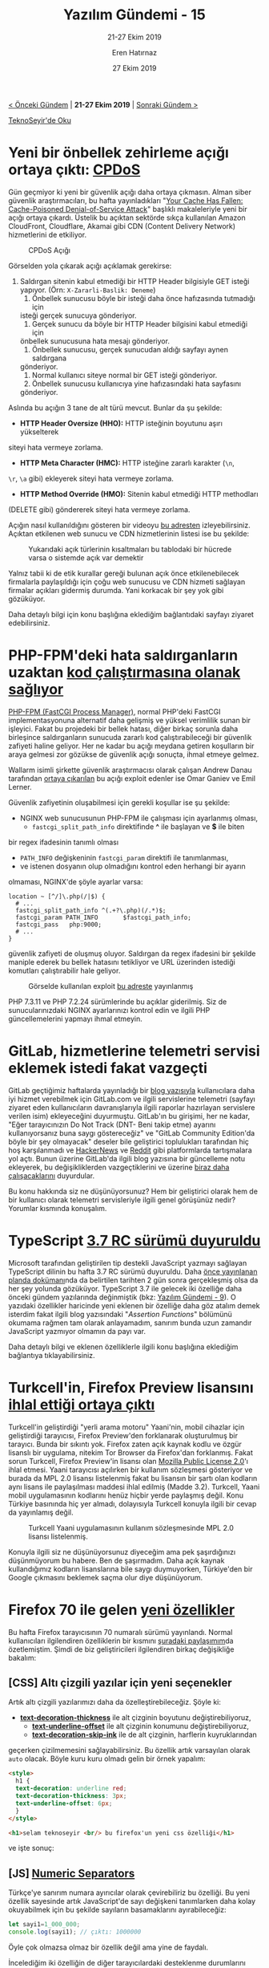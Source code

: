 #+TITLE: Yazılım Gündemi - 15
#+SUBTITLE: 21-27 Ekim 2019
#+Author: Eren Hatırnaz
#+DATE: 27 Ekim 2019
#+OPTIONS: ^:nil
#+LANGUAGE: tr
#+LATEX_HEADER: \hypersetup{colorlinks=true, linkcolor=black, filecolor=red, urlcolor=blue}
#+LATEX_HEADER: \usepackage[turkish]{babel}
#+HTML_HEAD: <link rel="stylesheet" href="../../../css/org.css" type="text/css" />
#+LATEX: \shorthandoff{=}

[[file:gorseller/yazilim-gundemi-banner.png]]

#+BEGIN_CENTER
[[file:../14/yazilim-gundemi-14.org][< Önceki Gündem]] | *21-27 Ekim 2019* | [[file:../16/yazilim-gundemi-16.org][Sonraki Gündem >]]

[[https://teknoseyir.com/blog/yazilim-gundemi-15-21-27-ekim-2019][TeknoSeyir'de Oku]]
#+END_CENTER

* Yeni bir önbellek zehirleme açığı ortaya çıktı: [[https://cpdos.org/][CPDoS]]
	Gün geçmiyor ki yeni bir güvenlik açığı daha ortaya çıkmasın. Alman siber
	güvenlik araştırmacıları, bu hafta yayınladıkları "[[https://cpdos.org/paper/Your_Cache_Has_Fallen__Cache_Poisoned_Denial_of_Service_Attack__Preprint_.pdf][Your Cache Has Fallen:
	Cache-Poisoned Denial-of-Service Attack]]" başlıklı makaleleriyle yeni bir açığı
	ortaya çıkardı. Üstelik bu açıktan sektörde sıkça kullanılan Amazon CloudFront,
	Cloudflare, Akamai gibi CDN (Content Delivery Network) hizmetlerini de
	etkiliyor.

  #+CAPTION: 	CPDoS Açığı
	[[file:gorseller/CPDoS.png]]

	Görselden yola çıkarak açığı açıklamak gerekirse:
	  1. Saldırgan sitenin kabul etmediği bir HTTP Header bilgisiyle GET isteği
       yapıyor. (Örn: =X-Zararli-Baslik: Deneme=)
		2. Önbellek sunucusu böyle bir isteği daha önce hafızasında tutmadığı için
       isteği gerçek sunucuya gönderiyor.
		3. Gerçek sunucu da böyle bir HTTP Header bilgisini kabul etmediği için
       önbellek sunucusuna hata mesajı gönderiyor.
		4. Önbellek sunucusu, gerçek sunucudan aldığı sayfayı aynen saldırgana
       gönderiyor.
		5. Normal kullanıcı siteye normal bir GET isteği gönderiyor.
		6. Önbellek sunucusu kullanıcıya yine hafızasındaki hata sayfasını
       gönderiyor.

	Aslında bu açığın 3 tane de alt türü mevcut. Bunlar da şu şekilde:
	  - *HTTP Header Oversize (HHO):* HTTP isteğinin boyutunu aşırı yükselterek
      siteyi hata vermeye zorlama.
		- *HTTP Meta Character (HMC):* HTTP isteğine zararlı karakter (=\n=,
      =\r=, =\a= gibi) ekleyerek siteyi hata vermeye zorlama.
		- *HTTP Method Override (HMO):* Sitenin kabul etmediği HTTP methodları
      (DELETE gibi) göndererek siteyi hata vermeye zorlama.

	Açığın nasıl kullanıldığını gösteren bir videoyu [[https://www.youtube.com/watch?v=c4-1UaEEwI8][bu adresten]] izleyebilirsiniz.
	Açıktan etkilenen web sunucu ve CDN hizmetlerinin listesi ise bu şekilde:

  #+CAPTION: Yukarıdaki açık türlerinin kısaltmaları bu tablodaki bir hücrede
  #+CAPTION: varsa o sistemde açık var demektir
	[[file:gorseller/cpdos-etkileri.png]]

	Yalnız tabii ki de etik kurallar gereği bulunan açık önce etkilenebilecek
	firmalarla paylaşıldığı için çoğu web sunucusu ve CDN hizmeti sağlayan firmalar
	açıkları gidermiş durumda. Yani korkacak bir şey yok gibi gözüküyor.

	Daha detaylı bilgi için konu başlığına eklediğim bağlantıdaki sayfayı ziyaret
	edebilirsiniz.
* PHP-FPM'deki hata saldırganların uzaktan [[https://thehackernews.com/2019/10/nginx-php-fpm-hacking.html][kod çalıştırmasına olanak sağlıyor]]
	[[https://php-fpm.org/][PHP-FPM (FastCGI Process Manager)]], normal PHP'deki FastCGI implementasyonuna
	alternatif daha gelişmiş ve yüksel verimlilik sunan bir işleyici. Fakat bu
	projedeki bir bellek hatası, diğer birkaç sorunla daha birleşince
	saldırganların sunucuda zararlı kod çalıştırabileceği bir güvenlik zafiyeti
	haline geliyor. Her ne kadar bu açığı meydana getiren koşulların bir araya
	gelmesi zor gözükse de güvenlik açığı sonuçta, ihmal etmeye gelmez.

	Wallarm isimli şirkette güvenlik araştırmacısı olarak çalışan Andrew Danau
	tarafından [[https://lab.wallarm.com/php-remote-code-execution-0-day-discovered-in-real-world-ctf-exercise/][ortaya çıkarılan]] bu açığı exploit edenler ise Omar Ganiev ve Emil
	Lerner.

	Güvenlik zafiyetinin oluşabilmesi için gerekli koşullar ise şu şekilde:
	  - NGINX web sunucusunun PHP-FPM ile çalışması için ayarlanmış olması,
		- =fastcgi_split_path_info= direktifinde *^* ile başlayan ve *$* ile biten
      bir regex ifadesinin tanımlı olması
		- =PATH_INFO= değişkeninin =fastcgi_param= direktifi ile tanımlanması,
		- ve istenen dosyanın olup olmadığını kontrol eden herhangi bir ayarın
      olmaması,
	 NGINX'de şöyle ayarlar varsa:
   #+ATTR_LATEX: :options frame=lines, linenos, label=NGINX, labelposition=topline
	 #+BEGIN_SRC nginx
     location ~ [^/]\.php(/|$) {
       # ...
       fastcgi_split_path_info ^(.+?\.php)(/.*)$;
       fastcgi_param PATH_INFO       $fastcgi_path_info;
       fastcgi_pass   php:9000;
       # ...
     }
	 #+END_SRC
	 güvenlik zafiyeti de oluşmuş oluyor. Saldırgan da regex ifadesini bir şekilde
	 maniple ederek bu bellek hatasını tetikliyor ve URL üzerinden istediği
	 komutları çalıştırabilir hale geliyor.

   #+CAPTION: Görselde kullanılan exploit [[https://github.com/neex/phuip-fpizdam][bu adreste]] yayınlanmış
	 [[file:gorseller/php-fpm-acik.png]]

	 PHP 7.3.11 ve PHP 7.2.24 sürümlerinde bu açıklar giderilmiş. Siz de
	 sunucularınızdaki NGINX ayarlarınızı kontrol edin ve ilgili PHP
	 güncellemelerini yapmayı ihmal etmeyin.
   #+LATEX: \newpage
* GitLab, hizmetlerine telemetri servisi eklemek istedi fakat vazgeçti
	GitLab geçtiğimiz haftalarda yayınladığı bir [[https://about.gitlab.com/blog/2019/10/10/update-free-software-and-telemetry/][blog yazısıyla]] kullanıcılara daha
	iyi hizmet verebilmek için GitLab.com ve ilgili servislerine telemetri (sayfayı
	ziyaret eden kullanıcıların davranışlarıyla ilgili raporlar hazırlayan
	servislere verilen isim) ekleyeceğini duyurmuştu. GitLab'ın bu girişimi, her ne
	kadar, "Eğer tarayıcınızın Do Not Track (DNT- Beni takip etme) ayarını
	kullanıyorsanız buna saygı göstereceğiz" ve "GitLab Community Edition'da böyle
	bir şey olmayacak" deseler bile geliştirici toplulukları tarafından hiç hoş
	karşılanmadı ve [[https://news.ycombinator.com/item?id=21343761][HackerNews]] ve [[https://www.reddit.com/r/programming/comments/dm72oa/gitlab_mandating_thirdparty_telemetry_locks_out][Reddit]] gibi platformlarda tartışmalara yol açtı.
	Bunun üzerine GitLab'da ilgili blog yazısına bir güncelleme notu ekleyerek, bu
	değişikliklerden vazgeçtiklerini ve üzerine [[https://gitlab.com/gitlab-com/www-gitlab-com/issues/5672][biraz daha çalışacaklarını]]
	duyurdular.

	Bu konu hakkında siz ne düşünüyorsunuz? Hem bir geliştirici olarak hem de bir
	kullanıcı olarak telemetri servisleriyle ilgili genel görüşünüz nedir? Yorumlar
	kısmında konuşalım.
* TypeScript [[https://devblogs.microsoft.com/typescript/announcing-typescript-3-7-rc/][3.7 RC sürümü duyuruldu]]
	Microsoft tarafından geliştirilen tip destekli JavaScript yazmayı sağlayan
	TypeScript dilinin bu hafta 3.7 RC sürümü duyuruldu. Daha [[https://github.com/microsoft/TypeScript/issues/33352][önce yayınlanan
	planda dokümanı]]nda da belirtilen tarihten 2 gün sonra gerçekleşmiş olsa da her
	şey yolunda gözüküyor. TypeScript 3.7 ile gelecek iki özelliğe daha önceki
	gündem yazılarında değinmiştik (bkz: [[file:../09/yazilim-gundemi-09.org][Yazılım Gündemi - 9]]). O yazıdaki
	özellikler haricinde yeni eklenen bir özelliğe daha göz atalım demek isterdim
	fakat ilgili blog yazısındaki "/Assertion Functions/" bölümünü okumama rağmen
	tam olarak anlayamadım, sanırım bunda uzun zamandır JavaScript yazmıyor
	olmamın da payı var.

	Daha detaylı bilgi ve eklenen özelliklerle ilgili konu başlığına eklediğim
	bağlantıya tıklayabilirsiniz.
* Turkcell'in, Firefox Preview lisansını [[https://twitter.com/FirefoxPreview/status/1187461728709173254?s=20][ihlal ettiği ortaya çıktı]]
	Turkcell'in geliştirdiği "yerli arama motoru" Yaani'nin, mobil cihazlar için
	geliştirdiği tarayıcısı, Firefox Preview'den forklanarak oluşturulmuş bir
	tarayıcı. Bunda bir sıkıntı yok. Firefox zaten açık kaynak kodlu ve özgür
	lisanslı bir uygulama, nitekim Tor Browser da Firefox'dan forklanmış. Fakat
	sorun Turkcell, Firefox Preview'in lisansı olan [[https://www.mozilla.org/en-US/MPL/2.0/][Mozilla Public License 2.0]]'ı
	ihlal etmesi. Yaani tarayıcısı açılırken bir kullanım sözleşmesi gösteriyor ve
	burada da MPL 2.0 lisansı listelenmiş fakat bu lisansın bir şartı olan kodların
	aynı lisans ile paylaşılması maddesi ihlal edilmiş (Madde 3.2). Turkcell, Yaani
	mobil uygulamasının kodlarını henüz hiçbir yerde paylaşmış değil. Konu Türkiye
	basınında hiç yer almadı, dolayısıyla Turkcell konuyla ilgili bir cevap da
	yayınlamış değil.

  #+CAPTION: Turkcell Yaani uygulamasının kullanım sözleşmesinde MPL 2.0 lisansı
	#+CAPTION: listelenmiş.
  #+ATTR_HTML: :height 400
  #+ATTR_LATEX: :height 10cm
	[[file:gorseller/turkcell-mpl-ihlal.png]]

	Konuyla ilgili siz ne düşünüyorsunuz diyeceğim ama pek şaşırdığınızı
	düşünmüyorum bu habere. Ben de şaşırmadım. Daha açık kaynak kullandığımız
	kodların lisanslarına bile saygı duymuyorken, Türkiye'den bir Google çıkmasını
	beklemek saçma olur diye düşünüyorum.
* Firefox 70 ile gelen [[https://hacks.mozilla.org/2019/10/firefox-70-a-bountiful-release-for-all/][yeni özellikler]]
	Bu hafta Firefox tarayıcısının 70 numaralı sürümü yayınlandı. Normal
	kullanıcıları ilgilendiren özelliklerin bir kısmını [[https://teknoseyir.com/durum/1162388][şuradaki paylaşımım]]da
	özetlemiştim. Şimdi de biz geliştiricileri ilgilendiren birkaç değişikliğe
	bakalım:

** [CSS] Altı çizgili yazılar için yeni seçenekler
	 Artık altı çizgili yazılarımızı daha da özelleştirebileceğiz. Şöyle ki:
	   - *[[https://developer.mozilla.org/en-US/docs/Web/CSS/text-decoration-thickness][text-decoration-thickness]]* ile alt çizginin boyutunu değiştirebiliyoruz,
		 - *[[https://developer.mozilla.org/en-US/docs/Web/CSS/text-underline-offset][text-underline-offset]]* ile alt çizginin konumunu değiştirebiliyoruz,
		 - *[[https://developer.mozilla.org/en-US/docs/Web/CSS/text-decoration-skip-ink][text-decoration-skip-ink]]* ile de alt çizginin, harflerin kuyruklarından
       geçerken çizilmemesini sağlayabilirsiniz. Bu özellik artık varsayılan
       olarak =auto= olacak.
	Böyle kuru kuru olmadı gelin bir örnek yapalım:
   #+ATTR_LATEX: :options frame=lines, linenos, label=HTML, labelposition=topline
	#+BEGIN_SRC html
     <style>
       h1 {
       text-decoration: underline red;
       text-decoration-thickness: 3px;
       text-underline-offset: 6px;
       }
     </style>

     <h1>selam teknoseyir <br/> bu firefox'un yeni css özelliği</h1>
	#+END_SRC

	ve işte sonuç:

	[[file:gorseller/firefox-yeni-css.png]]
** [JS] [[https://developer.mozilla.org/en-US/docs/Web/JavaScript/Reference/Lexical_grammar#Numeric_separators][Numeric Separators]]
	 Türkçe'ye sanırım numara ayırıcılar olarak çevirebiliriz bu özelliği. Bu yeni
	 özellik sayesinde artık JavaScript'de sayı değişkeni tanımlarken daha kolay
	 okuyabilmek için bu şekilde sayıların basamaklarını ayırabileceğiz:
   #+ATTR_LATEX: :options frame=lines, linenos, label=JavaScript, labelposition=topline
	 #+BEGIN_SRC javascript
     let sayi1=1_000_000;
     console.log(sayi1); // çıktı: 1000000
	 #+END_SRC
	 Öyle çok olmazsa olmaz bir özellik değil ama yine de faydalı.

	İncelediğim iki özelliğin de diğer tarayıcılardaki desteklenme durumlarını
	kontrol etmek için eklediğim bağlantılardaki "/Browser compatibility/"
	bölümüne göz atabilirsiniz. Ayrıca diğer eklenen özellikler için de konu
	başlığına eklediğim bağlantıya tıklayabilirsiniz.
* Chrome 80 sürümünde =SameSite=None; Secure= [[https://blog.chromium.org/2019/10/developers-get-ready-for-new.html?m=1][özelliği gelecek]]
	Çerezler (cookies) hem güvenliklerinin sağlanması açısından hem de
	yönetimlerinin zor olması açısından geliştiricileri uğraştırmalarıyla ünlü
	yapılardır. Özellikle de [[https://cheatsheetseries.owasp.org/cheatsheets/Cross-Site_Request_Forgery_Prevention_Cheat_Sheet.html][Cross-Site Request Forgery (CSRF)]] olarak bilinen
	güvenlik zafiyeti, bir dönem her geliştiricinin korkulu rüyasıydı. Neyse ki
	tarayıcılardaki cookie özelliklerinin gelişmesiyle ve geliştiricilerin de
	bilinçlenmesiyle o günler geride kaldı.

	Chromium takımı bu hafta yayınladıkları blog yazısı ile biz geliştiricileri
	=SameSite=None; Secure= özelliğine hazır olmaya çağırıyor fakat bu özelliğin
	neleri değiştirdiğinizi anlamak için önce Cross-Site ve Same-Site kavramlarına
	bakmamız gerek.

	Her cookie bir domain ile ilişkilendirilmiştir. Eğer bu domain ile tarayıcının
	adres çubuğundaki domain farklı ise bu Cross-Site Cookie; aynı ise Same-Site
	Cookie ismini alıyor. Cross-Site Cookie'ler ziyaret ettiğimiz bir çok web
	sitesinin üçüncü parti olarak sitesine eklediği hizmetlerden (reklam,
	istatistik vb.) gelebilir. Same-Site cookie'ler ise genellikle kullanıcıları
	siteye giriş yapılmış tutmak (beni hatırla seçeneği) için kullanılır. Doğal
	olarak bu Same-Site cookie'lere dışarıdan erişilmesini istemiyoruz. Bu noktada
	kullanabileceğimiz iki ayar (=SameSite=Lax= ve =SameSite=Strict=) hali hazırda
	zaten mevcut fakat artık Chrome aksi belirtilmediği sürece tüm cookie'leri
	dışarıdan erişilmesi istenmeyen, yani Same-Site olarak değerlendirecek. Aksini
	belirtmek için, yani cookie'yi Cross-Site yapmak için de =SameSite=None;
	Secure= özelliğini kullanmamız gerekecek ve Cross-Site cookie kullanacak
	sitelerin de artık HTTPS olmaları zorunlu olacak. Bu elbette cross-site
	güvenlik tehditlerini tamamen ortadan kaldırmayacak ama ağ üzerinden yapılacak
	manipülasyonların büyük oranda önüne geçmiş olacak.

	2020 Şubat ayında yayınlanması planan Chrome 80 sürümüyle hayatımıza girecek
	olan bu değişikliğe hazır olmak için yapılması gerekenleri şu şekilde sıralamış
	Google:
	  - Bazı dillerde ya da kütüphaneler henüz =None= değerini desteklemiyor
      olabilir. Böyle bir durumda cookie header bilgisine kendiniz eklemeniz
      gerekecek. Bazı dil ve kütüphanelerde bunun nasıl yapılacağını anlatan
      şöyle bir depo hazırlamış Google:
      https://github.com/GoogleChromeLabs/samesite-examples
		- Bazı tarayıcılar ya da tarayıcıların eski versiyonları =None= değerini
      desteklemiyor olabilir. Uyumsuz istemciler listesine buradan
      bakabilirsiniz:
      https://www.chromium.org/updates/same-site/incompatible-clients
		- Diğerleri için konu başlığına eklediğim bağlantıdaki blog yazısının "/How
      to Prepare; Known Complexities/" bölümüne bakabilirsiniz.

	Ayrıca bu davranışı test etmek için Chrome 76 ve yukarısındaki sürümler için
	/chrome://flags/ adresinden "/SameSite by default cookies/" ve "/Cookies
	without SameSite must be secure/" ayarlarını açabilirsiniz.

	Same-Site Cookie'lerle ilgili daha detaylı bilgi için [[https://web.dev/samesite-cookies-explained/][bu adresi]] ziyaret
	edebilirsiniz.
* Yeni bir Qt aracı duyuruldu: [[https://www.qt.io/blog/web-based-qt-design-viewer][Qt Design Viewer]]
	[[https://doc.qt.io/qt-5/wasm.html][Qt for WebAssembly]] üzerinde geliştirilen bu araç sayesinde artık QML
	uygulamaları tarayıcı üzerinde çalıştırılabilecek. Eğer tarayıcınızda
	WebAssembly desteği varsa [[http://qt-webassembly.io/designviewer/][buraya]] tıklayarak ilgili aracı kullanabilirsiniz.
	Benim gibi Qt sistemine uzak birisiyseniz de Examples kısmındaki hazır
	dosyalardan birisi seçerek aracı inceleyebilirsiniz.
* Yaklaşan Etkinlikler
  #+ATTR_HTML: :width 100%
  #+ATTR_LATEX: :environment longtable :align |p{8cm}|l|l|
  |---------------------------------+----------+---------------|
  | Etkinlik İsmi                   | Yeri     | Tarihi        |
  |---------------------------------+----------+---------------|
  | [[https://kommunity.com/jsantalya/events/hacktoberfest-jsantalya][Hacktoberfest - JSAntalya]]       | Antalya  | 28 Ekim 19:00 |
  | [[https://www.eventbrite.com/e/devopsu-kesfedelim-tickets-77855011435][DevOps'u Keşfedelim]]             | İstanbul | 31 Ekim 19:00 |
  | [[https://kommunity.com/frontend-istanbul/events/secure-front-end-development][Secure Front-end Development]]    | İstanbul | 31 Ekim 19:30 |
  | [[https://kommunity.com/fsankara/events/hello-world-cyberpark][Hello World (Full Stack Ankara)]] | Ankara   | 1 Kasım 19:00 |
  | [[https://kommunity.com/ruby-turkiye/events/ruby-turkiye-bulusmasi-6][Ruby Türkiye Buluşması - 6]]      | İstanbul | 2 Kasım 13:00 |
  | [[https://kommunity.com/manavgat-developers-group-mdg/events/developers-meeting-coffeetalk][Developers Meeting Coffee&Talk]]  | Antalya  | 2 Kasım 15:00 |
  |---------------------------------+----------+---------------|
* Diğer Haberler
	- Windows Terminal [[https://devblogs.microsoft.com/commandline/windows-terminal-preview-1910-release/][Preview 1910 duyuruldu]].
	- Microsoft, PowerShell 7 [[https://devblogs.microsoft.com/powershell/powershell-7-preview-5/][Preview 5 sürümü duyurudu]].
	- Netflix'den açık kaynaklı Jupyter Notebook alternatifi: [[https://medium.com/netflix-techblog/open-sourcing-polynote-an-ide-inspired-polyglot-notebook-7f929d3f447][Polynote]]. [[https://github.com/polynote/polynote][GitHub
    Deposu]].
	- Netflix, [[https://netflix.github.io/mantis/][Mantis]] isimli gerçek-zamanlı akış işleme uygulamaları
    için geliştirdiği platformu [[https://medium.com/netflix-techblog/open-sourcing-mantis-a-platform-for-building-cost-effective-realtime-operations-focused-5b8ff387813a][açık kaynak yaptı]]. [[https://github.com/netflix/mantis/][GitHub Deposu]].
	- [[https://education.github.com/classroom-report/2019][GitHub Education Classroom Raporu]] yayınlandı.
	- Google'dan, araştırmalar için Haskell ailesine yeni bir dil: [[https://github.com/google-research/dex-lang][Dex]].
	- Unity, mimarlar için yeni bir açık kaynak [[https://archpaper.com/2019/10/unity-reflect-open-source-tool/][araç geliştiriyormuş]].
	- Electron [[https://electronjs.org/blog/electron-7-0][7.0.0 duyuruldu]].
	- NodeJS [[https://github.com/nodejs/node/releases/tag/v13.0.0][13.0.0]] ve [[https://github.com/nodejs/node/releases/tag/v13.0.1][13.0.1]] yayınlandı.
	- Ruby programlama dilinin [[https://www.ruby-lang.org/en/news/2019/10/22/ruby-2-7-0-preview2-released/][2.7.0-preview2 sürümü yayınlandı]].
	- Elm programlama dilinin [[https://elm-lang.org/news/the-syntax-cliff][0.19.1 sürümü yayınlandı]], [[https://github.com/elm/compiler/blob/master/docs/upgrade-instructions/0.19.1.md][yükseltme rehberi]].
	- Firefox Preview sürümüne [[https://blog.mozilla.org/addons/2019/10/23/fx-preview-geckoview-add-ons-support/][GeckoView desteği eklendi]].
	- Emscripten, güncel LLVM sürümüne geçtiğini [[https://groups.google.com/forum/#!msg/emscripten-discuss/NpxVAOirSl4/cNDszSPkAAAJ][duyurdu]]. [[https://github.com/emscripten-core/emsdk/pull/373][Pull Request]]
	- Material Components Android kütüphanesinin [[https://github.com/material-components/material-components-android/releases/tag/1.2.0-alpha01][1.2.0-alpha01 sürümü yayınlandı]].
	- Qt 3D kütüphanesinin [[https://www.kdab.com/qt-3d-synchronisation-revisited/][5.14 sürümü yayınlandı]].
* Lisans
  #+BEGIN_CENTER
  #+ATTR_HTML: :height 75
  #+ATTR_LATEX: :height 1.5cm
  [[file:../../../img/CC_BY-NC-SA_4.0.png]]

  [[file:yazilim-gundemi-15.org][Yazılım Gündemi - 15]] yazısı [[https://erenhatirnaz.github.io][Eren Hatırnaz]] tarafından [[http://creativecommons.org/licenses/by-nc-sa/4.0/][Creative Commons
  Atıf-GayriTicari-AynıLisanslaPaylaş 4.0 Uluslararası Lisansı]] (CC BY-NC-SA 4.0)
  ile lisanslanmıştır.
  #+END_CENTER
